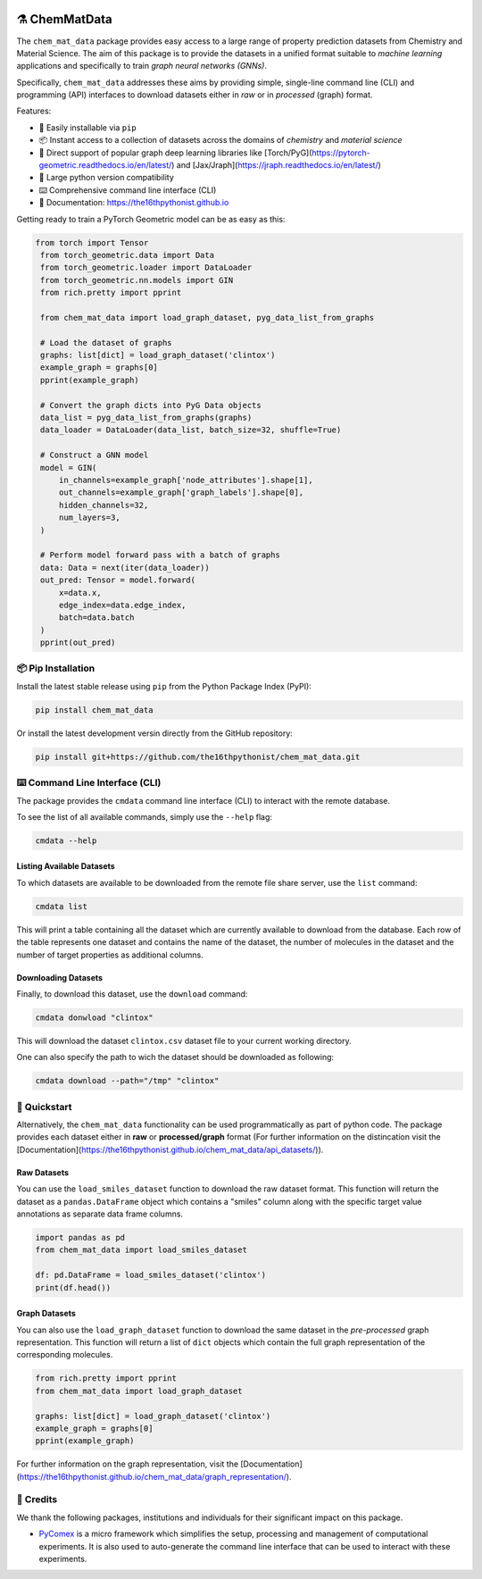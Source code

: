 |made-with-python| |python-version| |ruff| 


.. |made-with-python| image:: https://img.shields.io/badge/Made%20with-Python-1f425f.svg
   :target: https://www.python.org/

.. |python-version| image:: https://img.shields.io/badge/python-3.8%20|%203.9%20|%203.10%20|%203.11%20|%203.12-blue
   :target: https://www.python.org/

.. |ruff| image:: https://img.shields.io/endpoint?url=https://raw.githubusercontent.com/astral-sh/ruff/main/assets/badge/v2.json
   :target: https://github.com/astral-sh/ruff

.. |pypi| image:: https://img.shields.io/pypi/v/chem_mat_data.svg
   :target: https://pypi.org/project/ruff/

.. |license| image:: https://img.shields.io/github/license/astral-sh/chem_mat_data
   :target:

=================
⚗️ ChemMatData
=================

.. image:: chem_mat_data/ChemMatData_logo_final.png
   :alt: ChemMatData Logo
   :align: center

The ``chem_mat_data`` package provides easy access to a large range of property prediction datasets from Chemistry and Material Science. 
The aim of this package is to provide the datasets in a unified format suitable to *machine learning* applications and specifically to train 
*graph neural networks (GNNs)*.

Specifically, ``chem_mat_data`` addresses these aims by providing simple, single-line command line (CLI) and programming (API) interfaces to download 
datasets either in *raw* or in *processed* (graph) format.

Features:

- 🐍 Easily installable via ``pip``
- 📦 Instant access to a collection of datasets across the domains of *chemistry* and *material science* 
- 🤖 Direct support of popular graph deep learning libraries like [Torch/PyG](https://pytorch-geometric.readthedocs.io/en/latest/) and [Jax/Jraph](https://jraph.readthedocs.io/en/latest/)
- 🤝 Large python version compatibility
- ⌨️ Comprehensive command line interface (CLI)
- 📖 Documentation: https://the16thpythonist.github.io 

Getting ready to train a PyTorch Geometric model can be as easy as this:

.. code-block:: python

   from torch import Tensor
    from torch_geometric.data import Data
    from torch_geometric.loader import DataLoader
    from torch_geometric.nn.models import GIN
    from rich.pretty import pprint
    
    from chem_mat_data import load_graph_dataset, pyg_data_list_from_graphs
    
    # Load the dataset of graphs
    graphs: list[dict] = load_graph_dataset('clintox')
    example_graph = graphs[0]
    pprint(example_graph)
    
    # Convert the graph dicts into PyG Data objects
    data_list = pyg_data_list_from_graphs(graphs)
    data_loader = DataLoader(data_list, batch_size=32, shuffle=True)
    
    # Construct a GNN model
    model = GIN(
        in_channels=example_graph['node_attributes'].shape[1],
        out_channels=example_graph['graph_labels'].shape[0],
        hidden_channels=32,
        num_layers=3,  
    )
    
    # Perform model forward pass with a batch of graphs
    data: Data = next(iter(data_loader))
    out_pred: Tensor = model.forward(
        x=data.x, 
        edge_index=data.edge_index, 
        batch=data.batch
    )
    pprint(out_pred)


📦 Pip Installation
===================

Install the latest stable release using ``pip`` from the Python Package Index (PyPI):

.. code-block:: console

    pip install chem_mat_data

Or install the latest development versin directly from the GitHub repository:

.. code-block::

    pip install git+https://github.com/the16thpythonist/chem_mat_data.git


⌨️ Command Line Interface (CLI)
===============================

The package provides the ``cmdata`` command line interface (CLI) to interact with the remote database.

To see the list of all available commands, simply use the ``--help`` flag:

.. code-block:: console

   cmdata --help

Listing Available Datasets
--------------------------

To which datasets are available to be downloaded from the remote file share server, use the ``list`` command:

.. code-block:: console 

   cmdata list

This will print a table containing all the dataset which are currently available to download from the database. Each row of the 
table represents one dataset and contains the name of the dataset, the number of molecules in the dataset and the number of
target properties as additional columns.


Downloading Datasets
--------------------

Finally, to download this dataset, use the ``download`` command:

.. code-block:: console

   cmdata donwload "clintox"

This will download the dataset ``clintox.csv`` dataset file to your current working directory.

One can also specify the path to wich the dataset should be downloaded as following:

.. code-block:: console

   cmdata download --path="/tmp" "clintox"


🚀 Quickstart
=============

Alternatively, the ``chem_mat_data`` functionality can be used programmatically as part of python code. The 
package provides each dataset either in **raw** or **processed/graph** format (For further information on the 
distincation visit the [Documentation](https://the16thpythonist.github.io/chem_mat_data/api_datasets/)).

Raw Datasets
------------

You can use the ``load_smiles_dataset`` function to download the raw dataset format. This function will 
return the dataset as a ``pandas.DataFrame`` object which contains a "smiles" column along with the specific 
target value annotations as separate data frame columns.

.. code-block:: python

   import pandas as pd
   from chem_mat_data import load_smiles_dataset

   df: pd.DataFrame = load_smiles_dataset('clintox')
   print(df.head())


Graph Datasets
--------------

You can also use the ``load_graph_dataset`` function to download the same dataset in the *pre-processed* graph 
representation. This function will return a list of ``dict`` objects which contain the full graph representation 
of the corresponding molecules.

.. code-block:: python

   from rich.pretty import pprint
   from chem_mat_data import load_graph_dataset

   graphs: list[dict] = load_graph_dataset('clintox')
   example_graph = graphs[0]
   pprint(example_graph)

For further information on the graph representation, visit the [Documentation](https://the16thpythonist.github.io/chem_mat_data/graph_representation/).


🤝 Credits
===========

We thank the following packages, institutions and individuals for their significant impact on this package.

* PyComex_ is a micro framework which simplifies the setup, processing and management of computational
  experiments. It is also used to auto-generate the command line interface that can be used to interact
  with these experiments.

.. _PyComex: https://github.com/the16thpythonist/pycomex.git
.. _Cookiecutter: https://github.com/cookiecutter/cookiecutter
